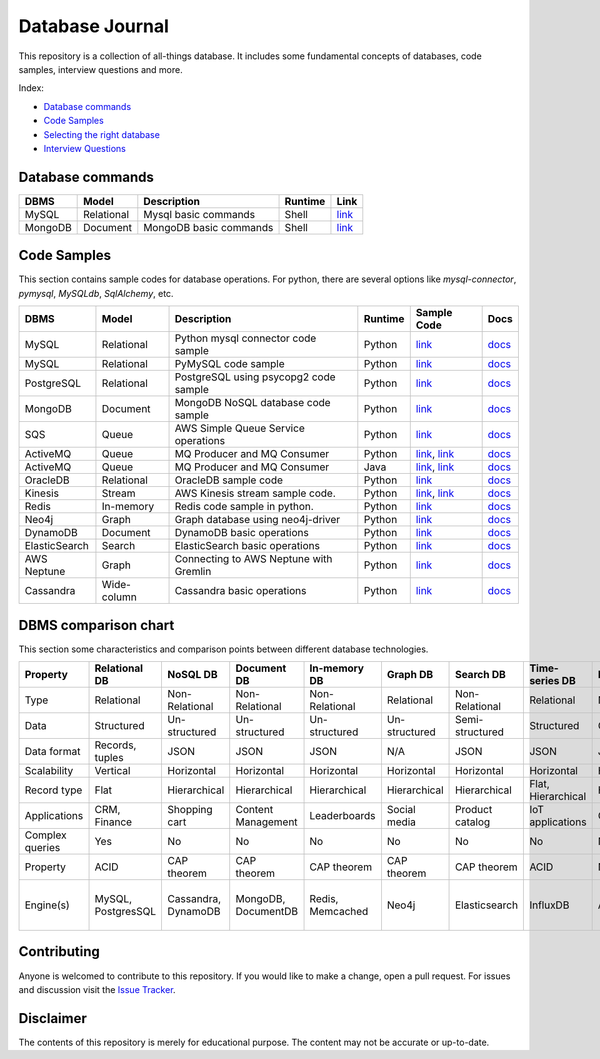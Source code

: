 ================
Database Journal
================

.. image:: images/types_of_dbs.png
   :align: center
   :width: 150pt

This repository is a collection of all-things database. It includes some fundamental concepts of databases, code samples, interview questions and more.


Index:

* `Database commands <https://github.com/hardikvasa/database-journal#database-commands>`__ 
* `Code Samples <https://github.com/hardikvasa/database-journal#code-samples>`__ 
* `Selecting the right database <https://github.com/hardikvasa/database-journal#dbms-comparison-chart>`__ 
* `Interview Questions <interview-questions/README.rst>`__ 


Database commands
=================

+---------------+------------+---------------------------------------+---------+-----------------------------------------------------------------------------------------------------+
| DBMS          | Model      | Description                           | Runtime | Link                                                                                                | 
+===============+============+=======================================+=========+=====================================================================================================+
| MySQL         | Relational | Mysql basic commands                  | Shell   | `link <database-commands/mysql_commands.rst>`__                                                     |
+---------------+------------+---------------------------------------+---------+-----------------------------------------------------------------------------------------------------+
| MongoDB       | Document   | MongoDB basic commands                | Shell   | `link <database-commands/mongodb.rst>`__                                                            |
+---------------+------------+---------------------------------------+---------+-----------------------------------------------------------------------------------------------------+


Code Samples
============

This section contains sample codes for database operations. For python, there are several options like `mysql-connector`, `pymysql`, `MySQLdb`, `SqlAlchemy`, etc.

+---------------+------------+---------------------------------------+---------+-----------------------------------------------------------------------------------------------------+---------------------------------------------------------------------------------------+
| DBMS          | Model      | Description                           | Runtime | Sample Code                                                                                         | Docs                                                                                  |
+===============+============+=======================================+=========+=====================================================================================================+=======================================================================================+
| MySQL         | Relational | Python mysql connector code sample    | Python  | `link <code-samples/mysql_connector_sample.py>`__                                                   | `docs <https://dev.mysql.com/doc/>`__                                                 |
+---------------+------------+---------------------------------------+---------+-----------------------------------------------------------------------------------------------------+---------------------------------------------------------------------------------------+
| MySQL         | Relational | PyMySQL code sample                   | Python  | `link <code-samples/pymysql_sample.py>`__                                                           | `docs <https://dev.mysql.com/doc/>`__                                                 |
+---------------+------------+---------------------------------------+---------+-----------------------------------------------------------------------------------------------------+---------------------------------------------------------------------------------------+
| PostgreSQL    | Relational | PostgreSQL using psycopg2 code sample | Python  | `link <code-samples/postgresql.py>`__                                                               | `docs <https://www.postgresql.org/docs/>`__                                           |
+---------------+------------+---------------------------------------+---------+-----------------------------------------------------------------------------------------------------+---------------------------------------------------------------------------------------+
| MongoDB       | Document   | MongoDB NoSQL database code sample    | Python  | `link <code-samples/mongo.py>`__                                                                    | `docs <https://docs.mongodb.com/>`__                                                  |
+---------------+------------+---------------------------------------+---------+-----------------------------------------------------------------------------------------------------+---------------------------------------------------------------------------------------+
| SQS           | Queue      | AWS Simple Queue Service operations   | Python  | `link <code-samples/sqs.py>`__                                                                      | `docs <https://docs.aws.amazon.com/sqs/index.html>`__                                 |
+---------------+------------+---------------------------------------+---------+-----------------------------------------------------------------------------------------------------+---------------------------------------------------------------------------------------+
| ActiveMQ      | Queue      | MQ Producer and MQ Consumer           | Python  | `link <code-samples/mq_producer.py>`_, `link <code-samples/mq_consumer.py>`_                        | `docs <https://activemq.apache.org/getting-started.html>`__                           |
+---------------+------------+---------------------------------------+---------+-----------------------------------------------------------------------------------------------------+---------------------------------------------------------------------------------------+
| ActiveMQ      | Queue      | MQ Producer and MQ Consumer           | Java    | `link <code-samples/MQProducer.java>`_, `link <code-samples/MQConsumer.java>`_                      | `docs <https://activemq.apache.org/getting-started.html>`__                           |
+---------------+------------+---------------------------------------+---------+-----------------------------------------------------------------------------------------------------+---------------------------------------------------------------------------------------+
| OracleDB      | Relational | OracleDB sample code                  | Python  | `link <code-samples/oracledb.py>`_                                                                  | `docs <https://cx-oracle.readthedocs.io/en/latest/index.html>`__                      |
+---------------+------------+---------------------------------------+---------+-----------------------------------------------------------------------------------------------------+---------------------------------------------------------------------------------------+
| Kinesis       | Stream     | AWS Kinesis stream sample code.       | Python  | `link <code-samples/kinesis_producer.py>`_, `link <code-samples/kinesis_consumer.py>`_              | `docs <https://docs.aws.amazon.com/streams/latest/dev/introduction.html>`__           |
+---------------+------------+---------------------------------------+---------+-----------------------------------------------------------------------------------------------------+---------------------------------------------------------------------------------------+
| Redis         | In-memory  | Redis code sample in python.          | Python  | `link <code-samples/redis_python.py>`_                                                              | `docs <https://redis.io/documentation>`__                                             |
+---------------+------------+---------------------------------------+---------+-----------------------------------------------------------------------------------------------------+---------------------------------------------------------------------------------------+
| Neo4j         | Graph      | Graph database using neo4j-driver     | Python  | `link <code-samples/neo4j_sample.py>`_                                                              | `docs <https://neo4j.com/docs/>`__                                                    |
+---------------+------------+---------------------------------------+---------+-----------------------------------------------------------------------------------------------------+---------------------------------------------------------------------------------------+
| DynamoDB      | Document   | DynamoDB basic operations             | Python  | `link <code-samples/dynamodb.py>`_                                                                  | `docs <https://docs.aws.amazon.com/dynamodb/index.html>`__                            |
+---------------+------------+---------------------------------------+---------+-----------------------------------------------------------------------------------------------------+---------------------------------------------------------------------------------------+
| ElasticSearch | Search     | ElasticSearch basic operations        | Python  | `link <code-samples/elasticsearch_sample.py>`_                                                      | `docs <https://www.elastic.co/guide/index.html>`__                                    |
+---------------+------------+---------------------------------------+---------+-----------------------------------------------------------------------------------------------------+---------------------------------------------------------------------------------------+
| AWS Neptune   | Graph      | Connecting to AWS Neptune with Gremlin| Python  | `link <code-samples/aws_neptune.py>`_                                                               | `docs <http://tinkerpop.apache.org/docs/current/reference/>`__                        |
+---------------+------------+---------------------------------------+---------+-----------------------------------------------------------------------------------------------------+---------------------------------------------------------------------------------------+
| Cassandra     | Wide-column| Cassandra basic operations            | Python  | `link <code-samples/cassandra_sample.py>`_                                                          | `docs <http://cassandra.apache.org/doc/latest/>`__                                    |         
+---------------+------------+---------------------------------------+---------+-----------------------------------------------------------------------------------------------------+---------------------------------------------------------------------------------------+



DBMS comparison chart
=====================

This section some characteristics and comparison points between different database technologies.

+-----------------+--------------------+---------------------+---------------------+------------------+---------------+-----------------+--------------------+----------------+-------------------+---------------------------+
| Property        | Relational DB      | NoSQL DB            | Document DB         | In-memory DB     | Graph DB      | Search DB       | Time-series DB     | Ledger DB      | Queues            | Streams                   |
+=================+====================+=====================+=====================+==================+===============+=================+====================+================+===================+===========================+
| Type            | Relational         | Non-Relational      | Non-Relational      | Non-Relational   | Relational    | Non-Relational  | Relational         | Non-Relational | Non-Relational    | Non-Relational            |
+-----------------+--------------------+---------------------+---------------------+------------------+---------------+-----------------+--------------------+----------------+-------------------+---------------------------+
| Data            | Structured         | Un-structured       | Un-structured       | Un-structured    | Un-structured | Semi-structured | Structured         | Chain          | Un-structured     | Un-structured             |
+-----------------+--------------------+---------------------+---------------------+------------------+---------------+-----------------+--------------------+----------------+-------------------+---------------------------+
| Data format     | Records, tuples    | JSON                | JSON                | JSON             | N/A           | JSON            | JSON               | JSON           | Objects           | Objects                   |
+-----------------+--------------------+---------------------+---------------------+------------------+---------------+-----------------+--------------------+----------------+-------------------+---------------------------+
| Scalability     | Vertical           | Horizontal          | Horizontal          | Horizontal       | Horizontal    | Horizontal      | Horizontal         | Horizontal     | Horizontal        | Horizontal                |
+-----------------+--------------------+---------------------+---------------------+------------------+---------------+-----------------+--------------------+----------------+-------------------+---------------------------+
| Record type     | Flat               | Hierarchical        | Hierarchical        | Hierarchical     | Hierarchical  | Hierarchical    | Flat, Hierarchical | Hierarchical   | Objects           | Objects                   |
+-----------------+--------------------+---------------------+---------------------+------------------+---------------+-----------------+--------------------+----------------+-------------------+---------------------------+
| Applications    | CRM, Finance       | Shopping cart       | Content Management  | Leaderboards     | Social media  | Product catalog | IoT applications   | Cryptocurrency | Queuing tasks     | Weather data              |
+-----------------+--------------------+---------------------+---------------------+------------------+---------------+-----------------+--------------------+----------------+-------------------+---------------------------+
| Complex queries | Yes                | No                  | No                  | No               | No            | No              | No                 | No             | N/A               | N/A                       |
+-----------------+--------------------+---------------------+---------------------+------------------+---------------+-----------------+--------------------+----------------+-------------------+---------------------------+
| Property        | ACID               | CAP theorem         | CAP theorem         | CAP theorem      | CAP theorem   | CAP theorem     | ACID               | N/A            | N/A               | N/A                       |
+-----------------+--------------------+---------------------+---------------------+------------------+---------------+-----------------+--------------------+----------------+-------------------+---------------------------+
| Engine(s)       | MySQL, PostgresSQL | Cassandra, DynamoDB | MongoDB, DocumentDB | Redis, Memcached | Neo4j         | Elasticsearch   | InfluxDB           | AWS QLDB       | ActiveMQ, AWS SQS | Apache Kafka, AWS Kinesis |
+-----------------+--------------------+---------------------+---------------------+------------------+---------------+-----------------+--------------------+----------------+-------------------+---------------------------+


Contributing
============

Anyone is welcomed to contribute to this repository. If you would like to make a change, open a pull request.
For issues and discussion visit the `Issue Tracker <https://github.com/hardikvasa/database-journal/issues>`__.

Disclaimer
==========

The contents of this repository is merely for educational purpose. The content may not be accurate or up-to-date.  